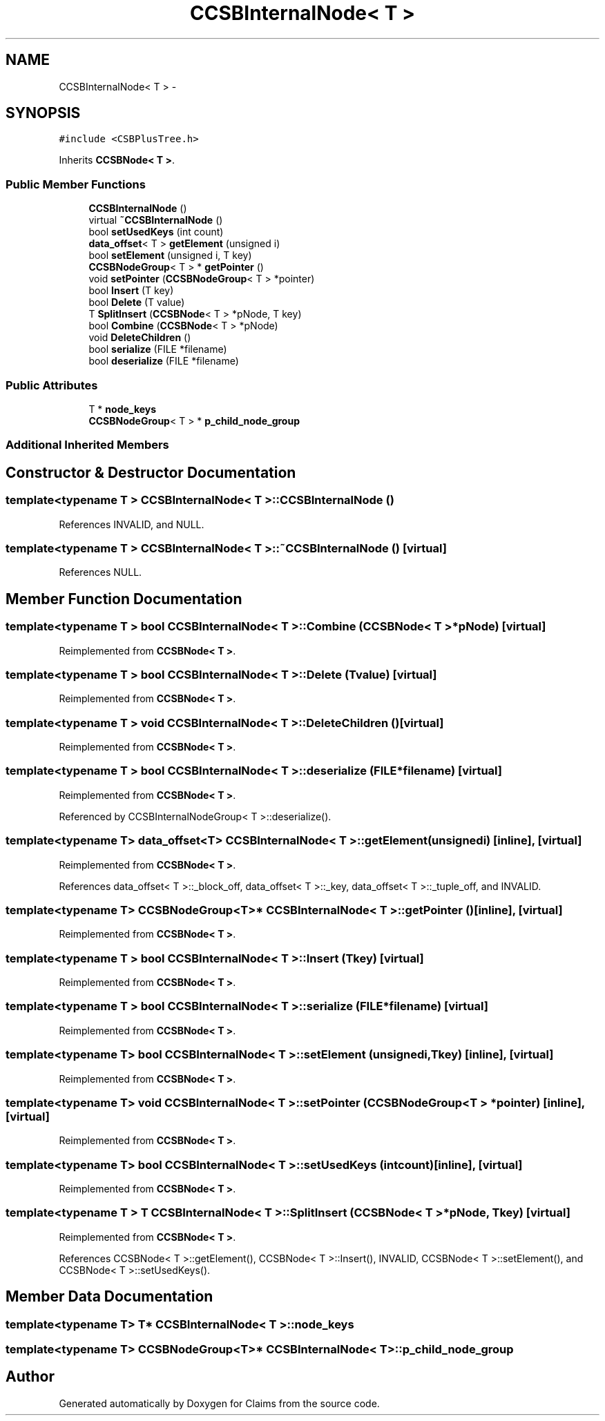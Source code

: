 .TH "CCSBInternalNode< T >" 3 "Thu Nov 12 2015" "Claims" \" -*- nroff -*-
.ad l
.nh
.SH NAME
CCSBInternalNode< T > \- 
.SH SYNOPSIS
.br
.PP
.PP
\fC#include <CSBPlusTree\&.h>\fP
.PP
Inherits \fBCCSBNode< T >\fP\&.
.SS "Public Member Functions"

.in +1c
.ti -1c
.RI "\fBCCSBInternalNode\fP ()"
.br
.ti -1c
.RI "virtual \fB~CCSBInternalNode\fP ()"
.br
.ti -1c
.RI "bool \fBsetUsedKeys\fP (int count)"
.br
.ti -1c
.RI "\fBdata_offset\fP< T > \fBgetElement\fP (unsigned i)"
.br
.ti -1c
.RI "bool \fBsetElement\fP (unsigned i, T key)"
.br
.ti -1c
.RI "\fBCCSBNodeGroup\fP< T > * \fBgetPointer\fP ()"
.br
.ti -1c
.RI "void \fBsetPointer\fP (\fBCCSBNodeGroup\fP< T > *pointer)"
.br
.ti -1c
.RI "bool \fBInsert\fP (T key)"
.br
.ti -1c
.RI "bool \fBDelete\fP (T value)"
.br
.ti -1c
.RI "T \fBSplitInsert\fP (\fBCCSBNode\fP< T > *pNode, T key)"
.br
.ti -1c
.RI "bool \fBCombine\fP (\fBCCSBNode\fP< T > *pNode)"
.br
.ti -1c
.RI "void \fBDeleteChildren\fP ()"
.br
.ti -1c
.RI "bool \fBserialize\fP (FILE *filename)"
.br
.ti -1c
.RI "bool \fBdeserialize\fP (FILE *filename)"
.br
.in -1c
.SS "Public Attributes"

.in +1c
.ti -1c
.RI "T * \fBnode_keys\fP"
.br
.ti -1c
.RI "\fBCCSBNodeGroup\fP< T > * \fBp_child_node_group\fP"
.br
.in -1c
.SS "Additional Inherited Members"
.SH "Constructor & Destructor Documentation"
.PP 
.SS "template<typename T > \fBCCSBInternalNode\fP< T >::\fBCCSBInternalNode\fP ()"

.PP
References INVALID, and NULL\&.
.SS "template<typename T > \fBCCSBInternalNode\fP< T >::~\fBCCSBInternalNode\fP ()\fC [virtual]\fP"

.PP
References NULL\&.
.SH "Member Function Documentation"
.PP 
.SS "template<typename T > bool \fBCCSBInternalNode\fP< T >::Combine (\fBCCSBNode\fP< T > *pNode)\fC [virtual]\fP"

.PP
Reimplemented from \fBCCSBNode< T >\fP\&.
.SS "template<typename T > bool \fBCCSBInternalNode\fP< T >::Delete (Tvalue)\fC [virtual]\fP"

.PP
Reimplemented from \fBCCSBNode< T >\fP\&.
.SS "template<typename T > void \fBCCSBInternalNode\fP< T >::DeleteChildren ()\fC [virtual]\fP"

.PP
Reimplemented from \fBCCSBNode< T >\fP\&.
.SS "template<typename T > bool \fBCCSBInternalNode\fP< T >::deserialize (FILE *filename)\fC [virtual]\fP"

.PP
Reimplemented from \fBCCSBNode< T >\fP\&.
.PP
Referenced by CCSBInternalNodeGroup< T >::deserialize()\&.
.SS "template<typename T> \fBdata_offset\fP<T> \fBCCSBInternalNode\fP< T >::getElement (unsignedi)\fC [inline]\fP, \fC [virtual]\fP"

.PP
Reimplemented from \fBCCSBNode< T >\fP\&.
.PP
References data_offset< T >::_block_off, data_offset< T >::_key, data_offset< T >::_tuple_off, and INVALID\&.
.SS "template<typename T> \fBCCSBNodeGroup\fP<T>* \fBCCSBInternalNode\fP< T >::getPointer ()\fC [inline]\fP, \fC [virtual]\fP"

.PP
Reimplemented from \fBCCSBNode< T >\fP\&.
.SS "template<typename T > bool \fBCCSBInternalNode\fP< T >::Insert (Tkey)\fC [virtual]\fP"

.PP
Reimplemented from \fBCCSBNode< T >\fP\&.
.SS "template<typename T > bool \fBCCSBInternalNode\fP< T >::serialize (FILE *filename)\fC [virtual]\fP"

.PP
Reimplemented from \fBCCSBNode< T >\fP\&.
.SS "template<typename T> bool \fBCCSBInternalNode\fP< T >::setElement (unsignedi, Tkey)\fC [inline]\fP, \fC [virtual]\fP"

.PP
Reimplemented from \fBCCSBNode< T >\fP\&.
.SS "template<typename T> void \fBCCSBInternalNode\fP< T >::setPointer (\fBCCSBNodeGroup\fP< T > *pointer)\fC [inline]\fP, \fC [virtual]\fP"

.PP
Reimplemented from \fBCCSBNode< T >\fP\&.
.SS "template<typename T> bool \fBCCSBInternalNode\fP< T >::setUsedKeys (intcount)\fC [inline]\fP, \fC [virtual]\fP"

.PP
Reimplemented from \fBCCSBNode< T >\fP\&.
.SS "template<typename T > T \fBCCSBInternalNode\fP< T >::SplitInsert (\fBCCSBNode\fP< T > *pNode, Tkey)\fC [virtual]\fP"

.PP
Reimplemented from \fBCCSBNode< T >\fP\&.
.PP
References CCSBNode< T >::getElement(), CCSBNode< T >::Insert(), INVALID, CCSBNode< T >::setElement(), and CCSBNode< T >::setUsedKeys()\&.
.SH "Member Data Documentation"
.PP 
.SS "template<typename T> T* \fBCCSBInternalNode\fP< T >::node_keys"

.SS "template<typename T> \fBCCSBNodeGroup\fP<T>* \fBCCSBInternalNode\fP< T >::p_child_node_group"


.SH "Author"
.PP 
Generated automatically by Doxygen for Claims from the source code\&.
